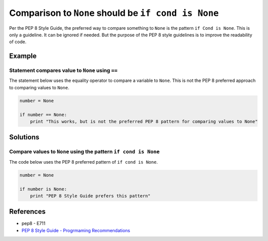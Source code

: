 Comparison to ``None`` should be ``if cond is None``
====================================================

Per the PEP 8 Style Guide, the preferred way to compare something to ``None`` is the pattern ``if Cond is None``. This is only a guideline. It can be ignored if needed. But the purpose of the PEP 8 style guidelines is to improve the readability of code. 

Example
-------

Statement compares value to ``None`` using ``==``
.................................................

The statement below uses the equality operator to compare a variable to ``None``. This is not the PEP 8 preferred approach to comparing values to ``None``.

.. code:: python

    number = None

    if number == None:
        print "This works, but is not the preferred PEP 8 pattern for comparing values to None"


Solutions
---------

Compare values to ``None`` using the pattern ``if cond is None``
.................................................................

The code below uses the PEP 8 preferred pattern of ``if cond is None``.

.. code:: python

    number = None

    if number is None:
        print "PEP 8 Style Guide prefers this pattern"

    
References
----------
- pep8 - E711
- `PEP 8 Style Guide - Progrmaming Recommendations <http://legacy.python.org/dev/peps/pep-0008/#programming-recommendations>`_
